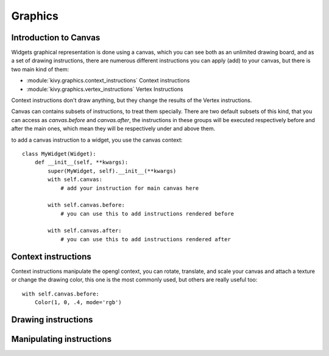 .. _graphics:

Graphics
========

Introduction to Canvas
----------------------

Widgets graphical representation is done using a canvas, which you can see both
as an unlimited drawing board, and as a set of drawing instructions, there are
numerous different instructions you can apply (add) to your canvas, but there
is two main kind of them:

- :module:`kivy.graphics.context_instructions` Context instructions
- :module:`kivy.graphics.vertex_instructions` Vertex Instructions

Context instructions don't draw anything, but they change the results of the
Vertex instructions.

Canvas can contains subsets of instructions, to treat them specially. There are
two default subsets of this kind, that you can access as `canvas.before` and
`canvas.after`, the instructions in these groups will be executed respectively
before and after the main ones, which mean they will be respectively under and
above them.

to add a canvas instruction to a widget, you use the canvas context::

    class MyWidget(Widget):
        def __init__(self, **kwargs):
            super(MyWidget, self).__init__(**kwargs)
            with self.canvas:
                # add your instruction for main canvas here

            with self.canvas.before:
                # you can use this to add instructions rendered before

            with self.canvas.after:
                # you can use this to add instructions rendered after

Context instructions
--------------------

Context instructions manipulate the opengl context, you can rotate, translate,
and scale your canvas and attach a texture or change the drawing color, this
one is the most commonly used, but others are really useful too::

   with self.canvas.before:
       Color(1, 0, .4, mode='rgb')

Drawing instructions
--------------------

Manipulating instructions
-------------------------

